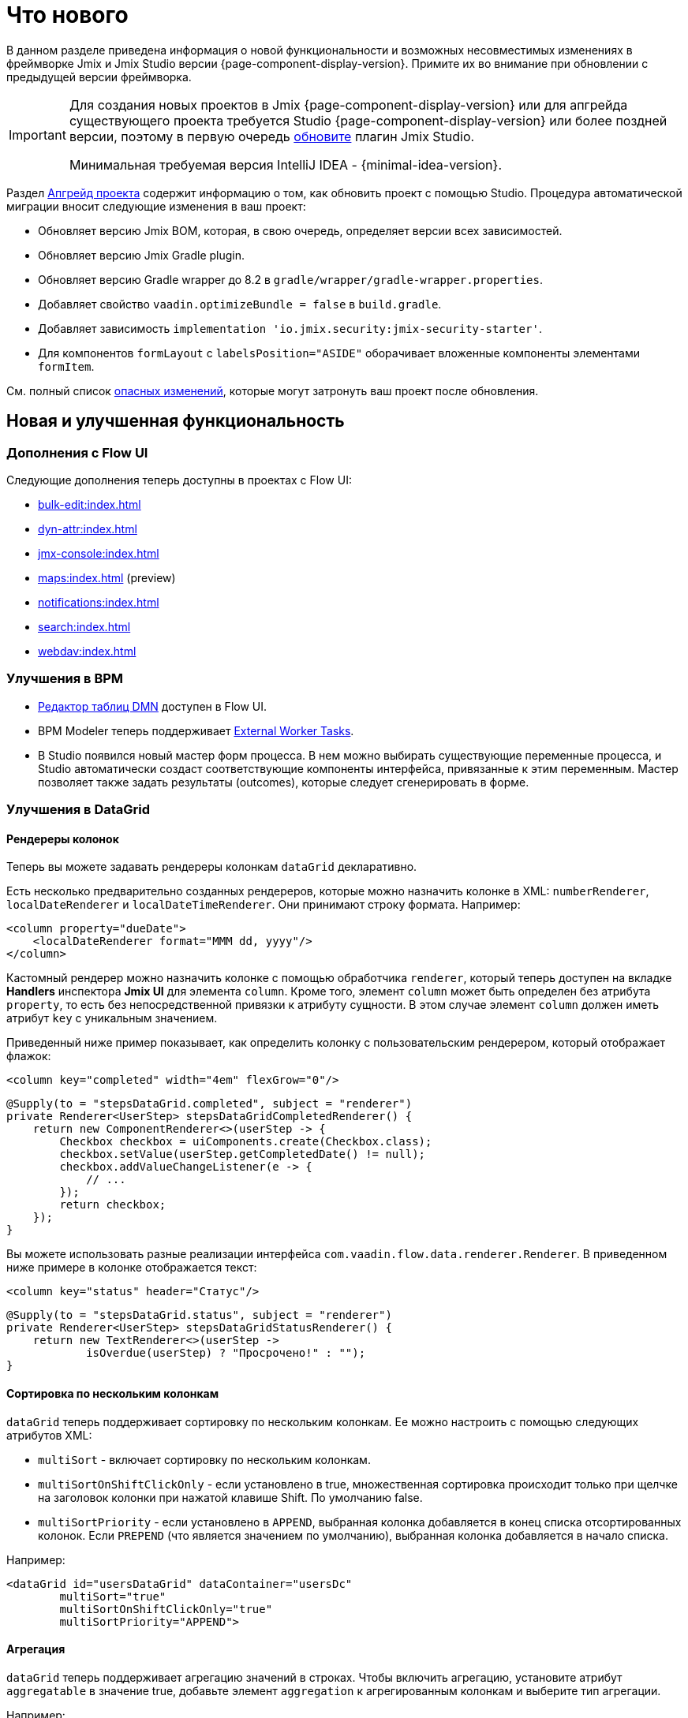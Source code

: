 = Что нового

В данном разделе приведена информация о новой функциональности и возможных несовместимых изменениях в фреймворке Jmix и Jmix Studio версии {page-component-display-version}. Примите их во внимание при обновлении с предыдущей версии фреймворка.

[IMPORTANT]
====
Для создания новых проектов в Jmix {page-component-display-version} или для апгрейда существующего проекта требуется Studio {page-component-display-version} или более поздней версии, поэтому в первую очередь xref:studio:update.adoc[обновите] плагин Jmix Studio.

Минимальная требуемая версия IntelliJ IDEA - {minimal-idea-version}.
====

Раздел xref:studio:project.adoc#upgrading-project[Апгрейд проекта] содержит информацию о том, как обновить проект с помощью Studio. Процедура автоматической миграции вносит следующие изменения в ваш проект:

* Обновляет версию Jmix BOM, которая, в свою очередь, определяет версии всех зависимостей.
* Обновляет версию Jmix Gradle plugin.
* Обновляет версию Gradle wrapper до 8.2 в `gradle/wrapper/gradle-wrapper.properties`.
* Добавляет свойство `vaadin.optimizeBundle = false` в `build.gradle`.
* Добавляет зависимость `implementation 'io.jmix.security:jmix-security-starter'`.
* Для компонентов `formLayout` с `labelsPosition="ASIDE"` оборачивает вложенные компоненты элементами `formItem`.


См. полный список <<breaking-changes,опасных изменений>>, которые могут затронуть ваш проект после обновления.

[[new-features]]
== Новая и улучшенная функциональность

[[add-ons-with-flow-ui]]
=== Дополнения с Flow UI

Следующие дополнения теперь доступны в проектах с Flow UI:

* xref:bulk-edit:index.adoc[]
* xref:dyn-attr:index.adoc[]
* xref:jmx-console:index.adoc[]
* xref:maps:index.adoc[] (preview)
* xref:notifications:index.adoc[]
* xref:search:index.adoc[]
* xref:webdav:index.adoc[]

[[bpm-improvements]]
=== Улучшения в BPM

* xref:bpm:dmn.adoc[Редактор таблиц DMN] доступен в Flow UI.

* BPM Modeler теперь поддерживает https://www.flowable.com/open-source/docs/bpmn/ch07b-BPMN-Constructs#external-worker-task[External Worker Tasks^].

* В Studio появился новый мастер форм процесса. В нем можно выбирать существующие переменные процесса, и Studio автоматически создаст соответствующие компоненты интерфейса, привязанные к этим переменным. Мастер позволяет также задать результаты (outcomes), которые следует сгенерировать в форме.

[[datagrid-improvements]]
=== Улучшения в DataGrid

[[column-renderers]]
==== Рендереры колонок

Теперь вы можете задавать рендереры колонкам `dataGrid` декларативно.

Есть несколько предварительно созданных рендереров, которые можно назначить колонке в XML: `numberRenderer`, `localDateRenderer` и `localDateTimeRenderer`. Они принимают строку формата. Например:

[source,xml]
----
<column property="dueDate">
    <localDateRenderer format="MMM dd, yyyy"/>
</column>
----

Кастомный рендерер можно назначить колонке с помощью обработчика `renderer`, который теперь доступен на вкладке *Handlers* инспектора *Jmix UI* для элемента `column`. Кроме того, элемент `column` может быть определен без атрибута `property`, то есть без непосредственной привязки к атрибуту сущности. В этом случае элемент `column` должен иметь атрибут `key` с уникальным значением.

Приведенный ниже пример показывает, как определить колонку с пользовательским рендерером, который отображает флажок:

[source,xml]
----
<column key="completed" width="4em" flexGrow="0"/>
----

[source,java]
----
@Supply(to = "stepsDataGrid.completed", subject = "renderer")
private Renderer<UserStep> stepsDataGridCompletedRenderer() {
    return new ComponentRenderer<>(userStep -> {
        Checkbox checkbox = uiComponents.create(Checkbox.class);
        checkbox.setValue(userStep.getCompletedDate() != null);
        checkbox.addValueChangeListener(e -> {
            // ...
        });
        return checkbox;
    });
}
----

Вы можете использовать разные реализации интерфейса `com.vaadin.flow.data.renderer.Renderer`. В приведенном ниже примере в колонке отображается текст:

[source,xml]
----
<column key="status" header="Статус"/>
----

[source,java]
----
@Supply(to = "stepsDataGrid.status", subject = "renderer")
private Renderer<UserStep> stepsDataGridStatusRenderer() {
    return new TextRenderer<>(userStep ->
            isOverdue(userStep) ? "Просрочено!" : "");
}
----

[[sorting-by-multiple-columns]]
==== Сортировка по нескольким колонкам

`dataGrid` теперь поддерживает сортировку по нескольким колонкам. Ее можно настроить с помощью следующих атрибутов XML:

* `multiSort` - включает сортировку по нескольким колонкам.
* `multiSortOnShiftClickOnly` - если установлено в true, множественная сортировка происходит только при щелчке на заголовок колонки при нажатой клавише Shift. По умолчанию false.
* `multiSortPriority` - если установлено в `APPEND`, выбранная колонка добавляется в конец списка отсортированных колонок. Если `PREPEND` (что является значением по умолчанию), выбранная колонка добавляется в начало списка.

Например:

[source,xml]
----
<dataGrid id="usersDataGrid" dataContainer="usersDc"
        multiSort="true"
        multiSortOnShiftClickOnly="true"
        multiSortPriority="APPEND">
----

[[aggregation]]
==== Агрегация

`dataGrid` теперь поддерживает агрегацию значений в строках. Чтобы включить агрегацию, установите атрибут `aggregatable` в значение true, добавьте элемент `aggregation` к агрегированным колонкам и выберите тип агрегации.

Например:

[source,xml]
----
<dataGrid id="ordersDataGrid" dataContainer="ordersDc"
        aggregatable="true">
    <columns>
        <column property="num"/>
        <column property="date"/>
        <column property="amount">
            <aggregation type="SUM" cellTitle="Общая сумма"/>
        </column>
    </columns>
</dataGrid>
----

[[filter-in-column-headers]]
==== Фильтрация в заголовках колонок DataGrid

CAUTION: Это предварительная функция. Внешний вид и детали реализации могут значительно измениться в будущих версиях.

Данные в `dataGrid` теперь можно фильтровать с использованием xref:flow-ui:vc/components/propertyFilter.adoc[фильтров свойств], встроенных в заголовки колонок.

Вы можете определить, какие колонки должны иметь фильтр, используя атрибут XML `filterable`. Фильтруемые колонки имеют значок "воронки" (image:funnel.svg[]) в своих заголовках. Если пользователь щелкает на этом значке, появляется диалоговое окно с условием фильтрации свойства. Если установлено какое-либо условие, значок в этой колонке подсвечивается.

Чтобы убедиться, что значок фильтра всегда видим, установите подходящую ширину для колонки с использованием атрибута `width` или `autoWidth`. Не делайте ширину колонки изменяемой, в противном случае пользователи смогут уменьшить ширину и потерять значок фильтра.

Например:

[source,xml]
----
<columns>
    <column property="username" filterable="true" width="20em"/>
    <column property="firstName" filterable="true" autoWidth="true"/>
    <column property="lastName" filterable="true" autoWidth="true"/>
    <column property="email"/>
</columns>
----

Фильтры свойств в заголовках колонок работают так же, как отдельные xref:flow-ui:vc/components/propertyFilter.adoc[] и xref:flow-ui:vc/components/genericFilter.adoc[] - они добавляют условия к запросу JPQL и фильтруют данные на уровне базы данных.

Фильтруемые колонки могут использоваться вместе с компонентами `propertyFilter` и `genericFilter`. Условия всех фильтров объединяются логическим оператором AND.

На данный момент условия фильтров колонок не связаны с URL страницы. Это означает, что если пользователь применяет фильтр, а затем переходит к экрану деталей и возвращается назад, фильтр будет сброшен. Мы планируем реализовать интеграцию с фасетом xref:flow-ui:facets/urlQueryParameters.adoc[] в следующем релизе.

Here is the AsciiDoc document translated to Russian:

[[virtuallist-component]]
=== Компонент VirtualList

Компонент `virtualList` предназначен для отображения списков элементов со сложным содержимым. В некоторый момент времени он рендерит только видимую часть элементов списка.

`virtualList` подключается к контейнеру данных и по умолчанию отображает имя экземпляра сущности, находящейся в контейнере. Произвольное содержание можно отобразить с помощью обработчика `renderer`.

Ниже приведен пример использования `virtualList` в экране списка вместо `dataGrid`:

[source,xml]
----
<data readOnly="true">
    <collection id="stepsDc" class="com.company.onboarding.entity.Step">
...
<layout>
    <genericFilter id="genericFilter" ...>
    <hbox id="buttonsPanel" ...>
        <button id="createBtn" text="Создать" themeNames="primary"/>
        <simplePagination id="pagination" dataLoader="stepsDl"/>
    </hbox>
    <virtualList id="stepsVirtualList" itemsContainer="stepsDc"/>
----

[source,java]
----
@Autowired
private UiComponents uiComponents;

@Supply(to = "stepsVirtualList", subject = "renderer")
private Renderer<Step> stepsVirtualListRenderer() {
    return new ComponentRenderer<>(step -> {
        HorizontalLayout hbox = uiComponents.create(HorizontalLayout.class);
        // создать содержание элемента списка
        return hbox;
    });
}
----

Обратите внимание, что элементы в `virtualList` не выбираются с помощью клавиатуры. Стандартные действия xref:flow-ui:actions/list-actions.adoc[] не работают с `virtualList`, поэтому, если это необходимо, вы должны определить собственные действия для операций CRUD.

[[html-component]]
=== Компонент Html

Компонент `html` позволяет вставлять в экраны произвольное HTML-содержимое.

Содержимое можно определить во вложенном элементе `content`, в файле, расположенном в ресурсах проекта, или в файле сообщений. В последнем случае содержимое можно легко интернационализировать. Например:

.com/company/onboarding/view/sample/sample-view.xml
[source,xml]
----
<html content="msg://helloWorld"/>
----

.messages_ru.properties
[source,properties]
----
com.company.onboarding.view.sample/helloWorld=<h2>Привет, мир</h2>
----

[[settings-facet]]
=== Фасет Settings

Фасет `settings` сохраняет и восстанавливает настройки визуальных компонентов для текущего пользователя. На данный момент поддерживаются следующие компоненты:

* `dataGrid`, `treeDataGrid` - фасет сохраняет порядок и ширину столбцов, параметры сортировки.
* `details`, `genericFilter` - фасет сохраняет состояние `opened`.
* `simplePagination` - фасет сохраняет выбранный размер страницы, если `itemsPerPageVisible` равно true.

Для использования фасета убедитесь, что в вашем проекте есть следующая зависимость:

[source,groovy]
----
implementation 'io.jmix.flowui:jmix-flowui-data-starter'
----

При добавлении фасета с атрибутом `auto="true"` он управляет настройками всех поддерживаемых компонентов экрана, у которых указаны идентификаторы:

[source,xml]
----
<facets>
    <settings auto="true"/>
----

Для управления настройками конкретного компонента используйте вложенные элементы `component`, например:

[source,xml]
----
<facets>
    <settings>
        <component id="customersDataGrid"/>
    </settings>
----

Для исключения некоторого компонента используйте `auto="true"` для фасета и `enabled="false"` для компонента:

[source,xml]
----
<facets>
    <settings auto="true">
        <component id="customersDataGrid" enabled="false"/>
    </settings>
----

Фасет предоставляет обработчики, позволяющие сохранять и восстанавливать любые свойства экрана и его компонентов. В следующем примере показано, как сохранить значение флажка:

[source,java]
----
@ViewComponent
private SettingsFacet settings;
@ViewComponent
private JmixCheckbox testCheckbox;

@Install(to = "settings", subject = "applySettingsDelegate")
private void settingsApplySettingsDelegate(final SettingsFacet.SettingsContext settingsContext) {
    settings.applySettings();
    Optional<Boolean> value = settingsContext.getViewSettings().getBoolean("testCheckbox", "value");
    testCheckbox.setValue(value.orElse(Boolean.FALSE));
}

@Install(to = "settings", subject = "saveSettingsDelegate")
private void settingsSaveSettingsDelegate(final SettingsFacet.SettingsContext settingsContext) {
    settingsContext.getViewSettings().put("testCheckbox", "value", testCheckbox.getValue());
    settings.saveSettings();
}
----

Фасет предоставляет два обработчика для восстановления настроек:

* `applySettingsDelegate` вызывается перед обработчиком события `ReadyEvent` экрана.
* `applyDataLoadingSettingsDelegate` вызывается перед обработчиком события `BeforeShowEvent` экрана и позволяет восстановить настройки, связанные с загрузкой данных.

Обработчик `saveSettingsDelegate` вызывается перед обработчиком события `DetachEvent` экрана.

Настройки хранятся в основном хранилище данных в таблице `FLOWUI_USER_SETTINGS` в формате JSON. Вы можете управлять сохраненными настройками, открыв сущность `flowui_UserSettingsItem` в xref:data-tools:entity-inspector.adoc[Entity Inspector].

[[timer-facet]]
=== Фасет Timer

Фасет `timer` предназначен для выполнения кода экрана через определенные интервалы времени. Он работает в потоке, обрабатывающем события пользовательского интерфейса, и может обновлять компоненты экрана. Таймер останавливается при закрытии экрана, для которого он был создан.

Например, следующий таймер автоматически запустится через 2 секунды после открытия экрвнв и будет продолжать запускаться с тем же интервалом:

[source,xml]
----
<facets>
    <timer id="timer" delay="2000" autostart="true" repeating="true"/>
----

Он вызовет следующий обработчик в экране:

[source,java]
----
@Subscribe("timer")
public void onTimerTimerAction(final Timer.TimerActionEvent event) {
    // ...
}
----

Вот перевод документа AsciiDoc на русский язык:

[[ui-elements-and-attributes]]
=== Элементы и атрибуты UI

[[prefix-and-suffix-components]]
==== Компоненты Prefix и Suffix

Prefix и suffix компоненты теперь могут быть добавлены в XML к компонентам, реализующим интерфейсы `HasPrefix` и `HasSuffix`. Например:

[source,xml]
----
<textField id="nameField" property="name">
    <prefix>
        <icon icon="ASTERISK"/>
    </prefix>
    <suffix>
        <button id="setNameBtn" text="Установить имя"/>
    </suffix>
</textField>
----

[[inline-css-attribute]]
==== Атрибут встроенных стилей CSS

Теперь вы можете использовать атрибут `css` для предоставления встроенных стилей CSS для любого компонента. Например:

[source,xml]
----
<button id="editBtn" action="usersDataGrid.edit" css="color: red;"/>
----

[[align-self-attribute]]
==== Атрибут alignSelf

Новый атрибут `alignSelf` позволяет переопределять значение `alignItems` включающего контейнера в индивидуальных компонентах. Например:

[source,xml]
----
<hbox alignItems="CENTER" height="10em">
    <span id="totalLabel" text="Итого"/>
    <span id="completedLabel" text="Завершено" alignSelf="END"/>
    <span id="overdueLabel" text="Просрочено"/>
</hbox>
----

Этот атрибут доступен для всех компонентов. Он соответствует свойству CSS https://developer.mozilla.org/ru/docs/Web/CSS/align-self[align-self^].

[[fetching-items-in-dropdowns]]
=== Получение элементов выпадающих списков

Компоненты UI с выпадающими списками (xref:flow-ui:vc/components/comboBox.adoc[], xref:flow-ui:vc/components/entityComboBox.adoc[], xref:flow-ui:vc/components/multiSelectComboBox.adoc[], `multiSelectComboBoxPicker`) теперь могут загружать элементы пакетами в ответ на действия пользователя. Например, когда пользователь вводит `foo`, компонент загружает из базы данных не более 50 элементов с именем, содержащим `foo`, и отображает их в выпадающем списке. Когда пользователь прокручивает список, компонент получает следующую партию из 50 элементов с тем же запросом и добавляет их в список.

Для реализации этого поведения определите вложенный элемент `itemsQuery`, вместо указания атрибута `itemsContainer`. Элемент `itemsQuery` должен содержать текст запроса во вложенном элементе `query` и несколько дополнительных атрибутов, указывающих, какие данные и как загружать.

Пример `itemsQuery` в `entityComboBox`:

[source,xml]
----
<entityComboBox id="departmentField" property="department" pageSize="30">
    <itemsQuery class="com.company.onboarding.entity.Department" fetchPlan="_instance_name"
                searchStringFormat="(?i)%${inputString}%">
        <query>
            <![CDATA[select e from Department e where e.name like :searchString order by e.name]]>
        </query>
    </itemsQuery>
</entityComboBox>
----

Пример `itemsQuery` в `comboBox`:

[source,xml]
----
<comboBox id="departmentField" pageSize="30" >
    <itemsQuery searchStringFormat="(?i)%${inputString}%">
        <query>
            <![CDATA[select e.name from Department e where e.name like :searchString order by e.name]]>
        </query>
    </itemsQuery>
</comboBox>
----

Как видно, `itemsQuery` в `comboBox` не требует атрибутов `class` и `fetchPlan`, поскольку запрос должен возвращать список скалярных значений (обратите внимание на `e.name` в результирующем наборе полей).

Атрибут `pageSize` компонента определяет размер пакета при загрузке данных из базы данных. По умолчанию он равен 50.

Получение элементов также может быть определено программно с использованием обработчика `itemsFetchCallback`. Например:

[source,xml]
----
<entityComboBox id="departmentField" property="department"/>
----

[source,java]
----
@Install(to = "departmentField", subject = "itemsFetchCallback")
private Stream<Department> departmentFieldItemsFetchCallback(final Query<Department, String> query) {
    String param = query.getFilter().orElse("");
    return dataManager.load(Department.class)
            .condition(PropertyCondition.contains("name", param))
            .firstResult(query.getOffset())
            .maxResults(query.getLimit())
            .list()
            .stream();
}
----

В этом примере данные извлекаются с использованием `DataManager`, но вы можете использовать этот подход для загрузки из любого собственного сервиса.

[[read-only-data-loaders]]
=== Загрузчики "только для чтения"

Элементы XML `loader`, определяющие xref:flow-ui:data/data-loaders.adoc[загрузчики данных], теперь имеют атрибут `readOnly`. Если он установлен в `true`, загрузчик не получает ссылку на xref:flow-ui:data/data-context.adoc[DataContext] и не помещает в него сущности после загрузки. В результате сущности, загруженные с использованием этого загрузчика, не отслеживаются `DataContext` и не сохраняются автоматически даже в случае изменений.

Этот атрибут теперь используется в шаблонах экранов списков вместо `readOnly="true"` на корневом элементе `data` (который выбирал "пустую" реализацию `DataContext` для всего экрана). Оба атрибута предназначены для повышения производительности за счет обхода `DataContext` для данных, доступных только для чтения, но атрибут `readOnly` в загрузчиках предоставляет более детализированное управление: вы можете использовать нормальный `DataContext` для сохранения отредактированной сущности и одновременно загружать сущности только для чтения, например, для выпадающих списков.

Теперь Studio по умолчанию генерирует загрузчики коллекций с атрибутом `readOnly="true"`.

В следующем примере загруженная сущность `User` помещается в `DataContext`, в то время как коллекция сущностей `Department` - нет:

[source,xml]
----
<data>
    <instance id="userDc" class="com.company.onboarding.entity.User">
        <fetchPlan extends="_base"/>
        <loader/>
        <collection id="stepsDc" property="steps"/>
    </instance>

    <collection id="departmentsDc" class="com.company.onboarding.entity.Department">
        <fetchPlan extends="_base"/>
        <loader id="departmentsDl" readOnly="true">
            <query>
                <![CDATA[select e from Department e order by e.name]]>
            </query>
        </loader>
    </collection>
</data>
----

[[master-detail-view-template]]
=== Шаблон экрана Master-Detail

Новый шаблон экрана `Master-detail view` позволяет создавать CRUD-экраны со списком сущностей слева и деталями выбранной сущности справа.

[[user-substitution]]
=== Замещение пользователей

xref:security:users.adoc#user-substitution[Экраны замещения пользователя] теперь реализованы в Flow UI.

При создании нового проекта экран списка пользователей уже содержит пункт *User substitutions* в выпадающем меню *Additional*. Чтобы отобразить этот элемент в существующем проекте, откройте `user-list-view.xml` и добавьте действие `sec_showUserSubstitutions` к `dataGrid` и соответствующий элемент к `dropdownButton`, как показано ниже:

[source,xml]
----
<dropdownButton id="additionalBtn" ...>
    <items>
        <actionItem id="showUserSubstitutionsItem" ref="usersDataGrid.showUserSubstitutions"/>
...
<dataGrid id="usersDataGrid" ...>
    <actions>
        <action id="showUserSubstitutions" type="sec_showUserSubstitutions"/>
----

Вот перевод документа AsciiDoc на русский язык:

[[injection-by-code-completion]]
=== Инжекция через автозавершение кода

Теперь Studio предлагает новый способ инжекции зависимостей в Spring-бины и контроллеры экранов.

Как только вы начнете вводить несколько символов внутри тела метода, вам станет доступен выпадающий список автозавершения кода, заполненный доступными бинами и компонентами UI, в дополнение к существующим локальным переменным и полям класса. Бины и компоненты UI, которые еще не инжектированы в класс, будут выделены курсивом. Если вы выберете такой элемент, он будет инжектирован в конструктор или в поле с соответствующей аннотацией (`@Autowired` или `@ViewComponent`), и это поле будет сразу доступно для использования в позиции курсора.

Вы можете установить минимальное количество символов для ввода или полностью отключить эту функцию на вкладке *Coding Assistance* в xref:studio:plugin-settings.adoc[Настройках плагина Jmix].

[[support-for-data-repositories]]
=== Поддержка репозиториев данных

Теперь Studio полностью поддерживает создание и управление xref:data-access:data-repositories.adoc[репозиториями данных].

Чтобы создать репозиторий, нажмите *New* -> *Data Repository* на панели инструментов *Jmix*. В диалоге *New Jmix Data Repository* выберите сущность и нажмите *OK*. Studio создаст интерфейс репозитория, расширяющий `JmixDataRepository`, и добавит аннотацию `@EnableJmixDataRepositories` в главный класс приложения.

Когда репозиторий данных открывается в редакторе, Studio отображает панель действий сверху с двумя кнопками. Кнопка *Add Derived Method* позволяет создать метод, запрос которого будет выводиться из имени метода. Кнопка *Add Query Method* создает метод с явно указанным запросом JPQL. Оба метода открывают специальные диалоги, где вы можете определить запрос и его параметры.

Для всех существующих методов репозитория Studio отображает слева значок "шестеренки". Он позволяет настраивать параметры метода, например, добавлять сортировку или фетч-план. Вы также можете выделить запрос в аннотацию `@Query` и изменить имя метода по своему усмотрению.

Репозитории данных, созданные для конкретной сущности, отображаются в панели инструментов *Jmix* в разделе *Data Repositories* внутри раздела сущности.

[[commenting-database-schema]]
=== Добавление комментариев к модели данных

Теперь вы можете добавлять комментарии к сущностям и их атрибутам с использованием аннотации `@io.jmix.core.metamodel.annotation.Comment`, например:

[source,java]
----
@Comment("""
        Хранит информацию о книгах.
        Содержит ссылку на жанр.""")
@JmixEntity
@Table(name = "BOOK")
@Entity
public class Book {
    // ...

    @Comment("Название книги")
    @Column(name = "TITLE")
    private String title;
----

Для всех баз данных, кроме HSQL, Studio генерирует операции изменения Liquibase `setTableRemarks` и `setColumnRemarks` для сохранения комментариев в схеме базы данных. Таким образом, комментарии становятся доступными через любой инструмент инспекции базы данных.

Вы также можете извлекать комментарии из метаданных (или непосредственно из аннотаций класса) для отображения в пользовательском интерфейсе приложения или генерации документации. Используйте для этого методы `MetadataTools.getMetaAnnotationValue()`.

Studio поддерживает создание комментариев в xref:studio:entity-designer.adoc[дизайнере сущностей]: см. ссылки *Comment* в списках параметров сущности и атрибута. Когда комментарий установлен, ссылка показывает его первые несколько слов.

[[view-designer-improvements]]
=== Улучшения дизайнера экранов

Теперь панель инструментов *Jmix UI* отображается как для XML-дескрипторов экранов, так и для их контроллеров. Она позволяет видеть дерево компонентов, изменять свойства компонентов или даже добавлять новые компоненты в экран, работая с Java-кодом в контроллере. Вы также можете инжектировать компоненты в контроллер, перетаскивая их из иерархии в редактор кода.

Для работы предварительного просмотра экранов требуется сборка фронтенда и запуска Vaadin Development Mode Server, что может занять много времени. Чтобы сэкономить время при открытии проекта, панель предварительного просмотра теперь открывается только при нажатии кнопки *Start Preview* в верхней панели редактора XML. После этого предварительный просмотр будет активен для всех последующих открытых экранов проекта. Вы также можете отключить предварительный просмотр, нажав *Stop Preview*.

[[profile-specific-properties]]
=== Свойства, зависящие от профиля

Studio теперь может читать свойства приложения из файлов, зависящих от профиля, если в основном файле `application.properties` установлено свойство `spring.profiles.active`. Это позволяет иметь отдельный профиль для среды разработки.

Приведенный ниже пример показывает, как создать профиль `dev`, в котором определяются свойства для подключения к базе данных, и использовать его по умолчанию для среды разработки.

.application.properties
[source,properties]
----
spring.profiles.active = dev

# ...
----

.application-dev.properties
[source,properties]
----
main.datasource.url = jdbc:postgresql://localhost/onboarding-21
main.datasource.username = root
main.datasource.password = root
----

После внесения этих изменений xref:studio:data-stores.adoc[редактор свойств хранилища данных] в Studio будет читать и записывать свойства из файла `application-dev.properties`, а не из `application.properties`.

Вы можете исключить файл `application-dev.properties` из системы управления версиями, чтобы не раскрывать свои настройки подключения. При запуске приложения в тестовой или производственной среде профиль можно указать с помощью аргумента командной строки или переменной окружения.

[[connecting-to-unsupported-databases]]
=== Подключение к неподдерживаемым базам данных

Теперь вы можете определить дополнительное хранилище данных, подключенное к базе данных, которую Jmix не поддерживает нативно.

Эта функция в настоящее время находится в состоянии предварительной версии и отключена по умолчанию. Чтобы включить ее, дважды нажмите клавишу Shift, в открывшемся списке выберите пункт *Jmix Features* и установите флажок *Generic Database Support for Additional Data Store*.

После этого при создании дополнительного хранилища данных вы увидите пункт `Generic DB` в выпадающем списке *Database type*. Если выбрать этот тип, Studio позволит ввести следующие параметры:

* *DBMS type* - произвольный идентификатор типа базы данных, используемый также как префикс для классов, специфичных для базы данных (см. ниже). Введите короткую строку, содержащую только буквенно-цифровые символы в нижнем регистре, например `foo`.

* *Database URL* - полный JDBC URL подключения, например `jdbc:foosql://localhost/database`

* *Driver class name* - имя класса драйвера JDBC, например `org.foosql.Driver`.

* *Driver artifact* - координаты артефакта драйвера JDBC, например `org.foosql:foosql:1.0.0`.

* *Connection test query* - SQL-запрос для проверки соединения, например `select 1`.

* *Database platform* - класс, расширяющий `org.eclipse.persistence.platform.database.DatabasePlatform` и описывающий базу данных для фреймворка EclipseLink ORM. Вы можете выбрать существующий класс, если он подходит для вашей базы данных, или оставить `Create DatabasePlatform class`, чтобы создать новый класс.

Нажмите *OK*.

Studio как обычно создаст класс `Myds1StoreConfiguration` с необходимыми бинами в базовом пакете проекта. Кроме того, она создаст следующие заглушки в пакете `<base-package>/dbms`:

* `FooPlatform` - класс, расширяющий `DatabasePlatform`. Он описывает базу данных для фреймворка EclipseLink ORM.

* `FooDbmsFeatures` - класс, реализующий интерфейс `DbmsFeatures`. Он описывает базу данных для фреймворка Jmix.

* `FooSequenceSupport` - класс, реализующий интерфейс `SequenceSupport`. Он описывает, как должны обрабатываться последовательности в этой базе данных.

* `FooDbTypeConverter` - класс, реализующий интерфейс `DbTypeConverter`. Он определяет методы для преобразования данных между объектами Java и параметрами и результатами JDBC.

Studio также добавит зависимость `implementation 'org.foosql:foosql:1.0.0'` в `build.gradle`.

Теперь вам необходимо реализовать методы в соответствующих классах-заглушках. Воспользуйтесь в качестве примера классами фреймворка, такими как `JmixPostgreSQLPlatform`, `PostgresqlDbmsFeatures` и пр.

[[breaking-changes]]
== Опасные изменения

[[production-build]]
=== Продакшн-сборка

В связи с изменениями в https://github.com/vaadin/flow/releases/tag/24.1.9[Vaadin 24.1.9^] файл `build.gradle` проекта должен содержать следующий код:

[source,groovy]
----
vaadin {
    optimizeBundle = false
}
----

Теперь это требуется для продакшн-сборки.

[[representation-of-roles-in-authentication-object]]
=== Представление ролей в объекте аутентификации

Теперь роли текущего пользователя представлены классом Spring Security `SimpleGrantedAuthority`, который фактически содержит только строку, обозначающую роль. Строка имеет следующий формат:

* Для ресурсных ролей: `ROLE_<role-code>`, например `ROLE_system-full-access`.
* Для ролей уровня строк: `ROW_LEVEL_ROLE_<role-code>`, например `ROW_LEVEL_ROLE_my-role`.

Granted authorities нужного Java-класса и содержания могут быть созданы из кодов ролей с использованием класса `RoleGrantedAuthorityUtils`.

Следующий стартер должен быть добавлен в `build.gradle` (Studio делает это автоматически при апгрейде проекта):

[source, groovy]
----
implementation 'io.jmix.security:jmix-security-starter'
----

Класс `RoleGrantedAuthority`, который ранее представлял роли в объекте `Authentication`, удален.

Дополнительную информацию можно найти здесь: https://github.com/jmix-framework/jmix/issues/233[#233^].

[[labels-position-in-formlayout]]
=== Положение меток в FormLayout

Если метки компонентов внутри xref:flow-ui:vc/layouts/formLayout.adoc[formLayout] размещены сбоку, то каждое поле должно быть обернуто в элемент `formItem`.

В следующем примере метки находятся сбоку, независимо от ширины компоновки:

[source,xml]
----
<formLayout dataContainer="userDc" width="100%" labelsPosition="ASIDE">
    <formItem>
        <textField id="usernameField" property="username" readOnly="true"/>
    </formItem>
    <formItem>
        <textField id="firstNameField" property="firstName"/>
    </formItem>
    <formItem>
        <textField id="lastNameField" property="lastName"/>
    </formItem>
    <formItem>
        <checkbox id="activeField" property="active"/>
    </formItem>
</formLayout>
----

Требование также распространяется, если `labelsPosition="ASIDE"` задано для определенных `responsiveSteps`:

[source,xml]
----
<formLayout dataContainer="userDc" width="100%" labelsPosition="ASIDE">
    <responsiveSteps>
        <responsiveStep minWidth="0" columns="1" labelsPosition="TOP"/>
        <responsiveStep minWidth="40em" columns="1" labelsPosition="ASIDE"/>
        <responsiveStep minWidth="50em" columns="2" labelsPosition="TOP"/>
        <responsiveStep minWidth="65em" columns="2" labelsPosition="ASIDE"/>
    </responsiveSteps>
    <formItem>
        <textField id="usernameField" property="username" readOnly="true"/>
    </formItem>
    <formItem>
        <textField id="firstNameField" property="firstName"/>
    </formItem>
    <formItem>
        <textField id="lastNameField" property="lastName"/>
    </formItem>
    <formItem>
        <checkbox id="activeField" property="active"/>
    </formItem>
</formLayout>
----

When upgrading a project to Jmix 2.1, Studio automatically wraps nested components for all `formLayout` components with `labelsPosition="ASIDE"` used in the project.

[[simplepagination-settotalcountdelegate-signature]]
=== Сигнатура метода SimplePagination.setTotalCountDelegate

Изменена сигнатура метода `SimplePagination.setTotalCountDelegate()`. Теперь он принимает `Function<DataLoadContext, Integer>`, а не `Function<LoadContext, Integer>` как ранее.

`DataLoadContext` является общим предком для `LoadContext` и `ValueLoadContext`, поэтому данное изменение позволяет использовать делегат подсчета общего количества `simplePagination` с контейнерами `keyValueCollection`.

Ваш код может быть затронут, если вы добавляете делегат программно, используя метод `SimplePagination.setTotalCountDelegate()`. В этом случае просто приведите полученную переменную к типу `LoadContext`, например:

[source,java]
----
pagination.setTotalCountDelegate(dataLoadContext -> {
    long count = dataManager.getCount((LoadContext<?>) dataLoadContext);
----

Делегаты, создаваемые с помощью аннотации `@Install`, продолжат работать как ранее.

Дополнительную информацию можно найти здесь: https://github.com/jmix-framework/jmix/issues/2192[#2192^].

[[basecontainersorter-createcomparator-signature]]
=== Сигнатура метода BaseContainerSorter.createComparator

Сигнатура метода `BaseContainerSorter.createComparator()` изменена для поддержки сортировки по нескольким колонкам `dataGrid` (см. https://github.com/jmix-framework/jmix/issues/1265[#1265^]). Теперь метод принимает `Sort.Order` вместо `Sort`.

Если в вашем проекте реализована xref:flow-ui:data/data-examples.adoc#custom-sorting[специализированная сортировка], измените данный метод соответствующим образом.

[[jmix-main-view-navigation-css-class]]
=== Класс CSS jmix-main-view-navigation

Классу CSS `jmix-main-view-navigation`, используемому в элементе `nav` файла `main-view.xml`, были добавлены следующие свойства:

[source,css]
----
display: flex;
flex-direction: column;
----

Если вы добавляете свои стили для этого элемента, возможно, вам потребуется адаптировать их к компоновке на основе flexbox.

[[changelog]]
== Список изменений

* Решенные проблемы в Jmix Framework:

** https://github.com/jmix-framework/jmix/issues?q=is%3Aissue+project%3Ajmix-framework%2F16+is%3Aclosed[2.1.0 RC1^]
// ** https://github.com/jmix-framework/jmix/issues?q=is%3Aclosed+milestone%3A2.0.0[2.0.0^]

* Решенные проблемы в Jmix Studio:

** https://youtrack.jmix.io/issues/JST?q=Fixed%20in%20builds:%202.1.0,-2.0.*%20Affected%20versions:%20-SNAPSHOT[2.1.0^]
